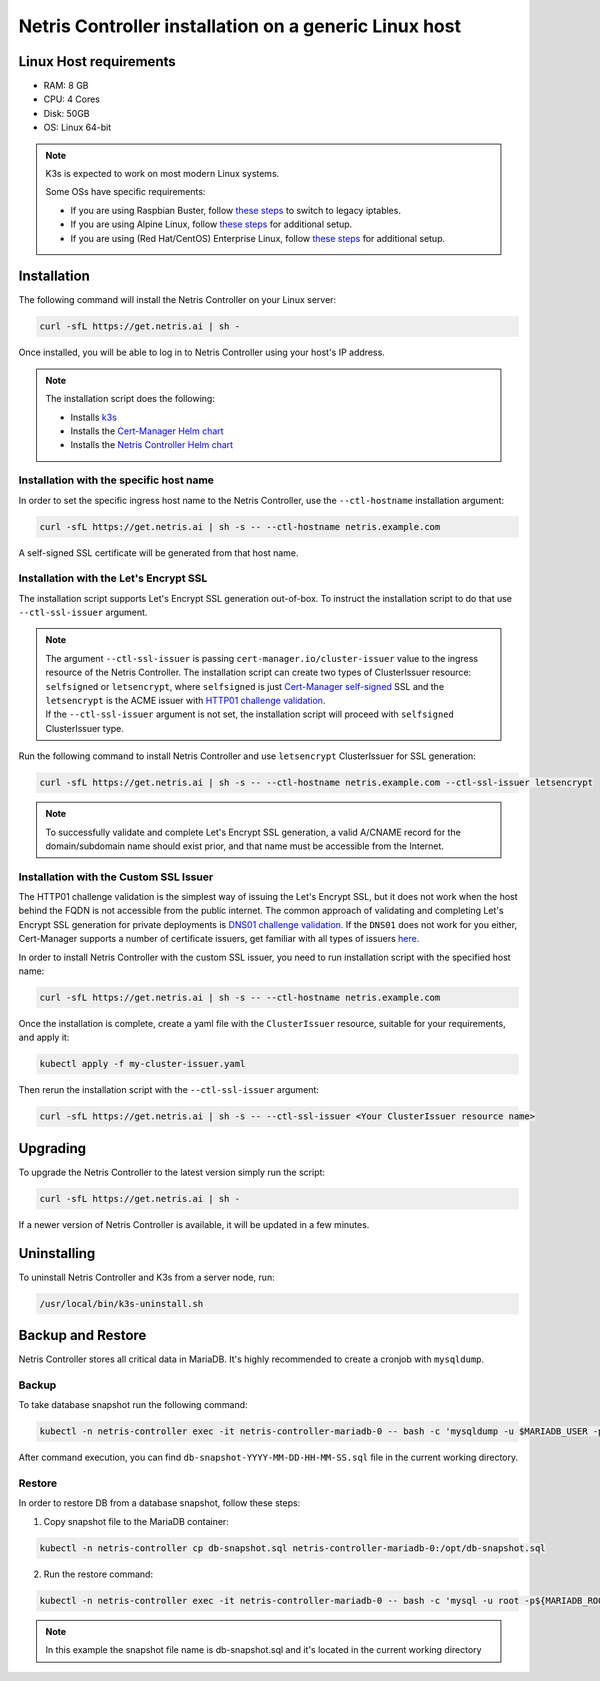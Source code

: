 
.. meta::
  :description: Controller Generic Linux Host

######################################################
Netris Controller installation on a generic Linux host
######################################################

Linux Host requirements
=======================

* RAM: 8 GB
* CPU: 4 Cores
* Disk: 50GB
* OS: Linux 64-bit

.. note:: 

  K3s is expected to work on most modern Linux systems.

  Some OSs have specific requirements:

  * If you are using Raspbian Buster, follow `these steps <https://rancher.com/docs/k3s/latest/en/advanced/#enabling-legacy-iptables-on-raspbian-buster>`__ to switch to legacy iptables.
  * If you are using Alpine Linux, follow `these steps <https://rancher.com/docs/k3s/latest/en/advanced/#additional-preparation-for-alpine-linux-setup>`__ for additional setup.
  * If you are using (Red Hat/CentOS) Enterprise Linux, follow `these steps <https://rancher.com/docs/k3s/latest/en/advanced/#additional-preparation-for-red-hat-centos-enterprise-linux>`__ for additional setup.


Installation
============

The following command will install the Netris Controller on your Linux server:

.. code-block:: shell-session

  curl -sfL https://get.netris.ai | sh -

Once installed, you will be able to log in to Netris Controller using your host's IP address.


.. note:: 
  The installation script does the following:
  
  * Installs `k3s <https://k3s.io/>`_
  * Installs the `Cert-Manager Helm chart <https://cert-manager.io/docs/installation/helm/>`_
  * Installs the `Netris Controller Helm chart <https://www.netris.ai/docs/en/stable/controller-k8s-installation.html>`_



Installation with the specific host name
----------------------------------------

In order to set the specific ingress host name to the Netris Controller, use the ``--ctl-hostname`` installation argument:

.. code-block:: shell-session

  curl -sfL https://get.netris.ai | sh -s -- --ctl-hostname netris.example.com

A self-signed SSL certificate will be generated from that host name.

Installation with the Let's Encrypt SSL
---------------------------------------

The installation script supports Let's Encrypt SSL generation out-of-box. To instruct the installation script to do that use ``--ctl-ssl-issuer`` argument.

.. note:: 
  | The argument ``--ctl-ssl-issuer`` is passing ``cert-manager.io/cluster-issuer`` value to the ingress resource of the Netris Controller. The installation script can create two types of ClusterIssuer resource: ``selfsigned`` or ``letsencrypt``, where ``selfsigned`` is just `Cert-Manager self-signed <https://cert-manager.io/docs/configuration/selfsigned/>`_ SSL and the ``letsencrypt`` is the ACME issuer with `HTTP01 challenge validation <https://cert-manager.io/docs/configuration/acme/http01/>`_.
  | If the ``--ctl-ssl-issuer`` argument is not set, the installation script will proceed with ``selfsigned`` ClusterIssuer type.


Run the following command to install Netris Controller and use ``letsencrypt`` ClusterIssuer for SSL generation:

.. code-block:: shell-session

  curl -sfL https://get.netris.ai | sh -s -- --ctl-hostname netris.example.com --ctl-ssl-issuer letsencrypt

.. note:: 

  To successfully validate and complete Let's Encrypt SSL generation, a valid A/CNAME record for the domain/subdomain name should exist prior, and that name must be accessible from the Internet.


Installation with the Custom SSL Issuer
---------------------------------------

The HTTP01 challenge validation is the simplest way of issuing the Let's Encrypt SSL, but it does not work when the host behind the FQDN is not accessible from the public internet.
The common approach of validating and completing Let's Encrypt SSL generation for private deployments is `DNS01 challenge validation <https://cert-manager.io/docs/configuration/acme/dns01/>`_.
If the ``DNS01`` does not work for you either, Cert-Manager supports a number of certificate issuers, get familiar with all types of issuers `here <https://cert-manager.io/docs/configuration/>`_.

In order to install Netris Controller with the custom SSL issuer, you need to run installation script with the specified host name:

.. code-block:: shell-session

  curl -sfL https://get.netris.ai | sh -s -- --ctl-hostname netris.example.com

Once the installation is complete, create a yaml file with the ``ClusterIssuer`` resource, suitable for your requirements, and apply it:

.. code-block:: shell-session

  kubectl apply -f my-cluster-issuer.yaml

Then rerun the installation script with the ``--ctl-ssl-issuer`` argument:

.. code-block:: shell-session

  curl -sfL https://get.netris.ai | sh -s -- --ctl-ssl-issuer <Your ClusterIssuer resource name>


Upgrading
=========

To upgrade the Netris Controller to the latest version simply run the script:

.. code-block:: shell-session

  curl -sfL https://get.netris.ai | sh -

If a newer version of Netris Controller is available, it will be updated in a few minutes.


Uninstalling
============

To uninstall Netris Controller and K3s from a server node, run:

.. code-block:: shell-session

  /usr/local/bin/k3s-uninstall.sh


Backup and Restore
==================

Netris Controller stores all critical data in MariaDB. It's highly recommended to create a cronjob with ``mysqldump``.


Backup
------

To take database snapshot run the following command:

.. code-block:: shell-session

  kubectl -n netris-controller exec -it netris-controller-mariadb-0 -- bash -c 'mysqldump -u $MARIADB_USER -p${MARIADB_PASSWORD} $MARIADB_DATABASE' > db-snapshot-$(date +%Y-%m-%d-%H-%M-%S).sql

After command execution, you can find ``db-snapshot-YYYY-MM-DD-HH-MM-SS.sql`` file in the current working directory.


Restore
-------

In order to restore DB from a database snapshot, follow these steps:

1. Copy snapshot file to the MariaDB container:

.. code-block:: shell-session

  kubectl -n netris-controller cp db-snapshot.sql netris-controller-mariadb-0:/opt/db-snapshot.sql

2. Run the restore command:

.. code-block:: shell-session

  kubectl -n netris-controller exec -it netris-controller-mariadb-0 -- bash -c 'mysql -u root -p${MARIADB_ROOT_PASSWORD} $MARIADB_DATABASE < /opt/db-snapshot.sql'

.. note:: 

  In this example the snapshot file name is db-snapshot.sql and it's located in the current working directory

